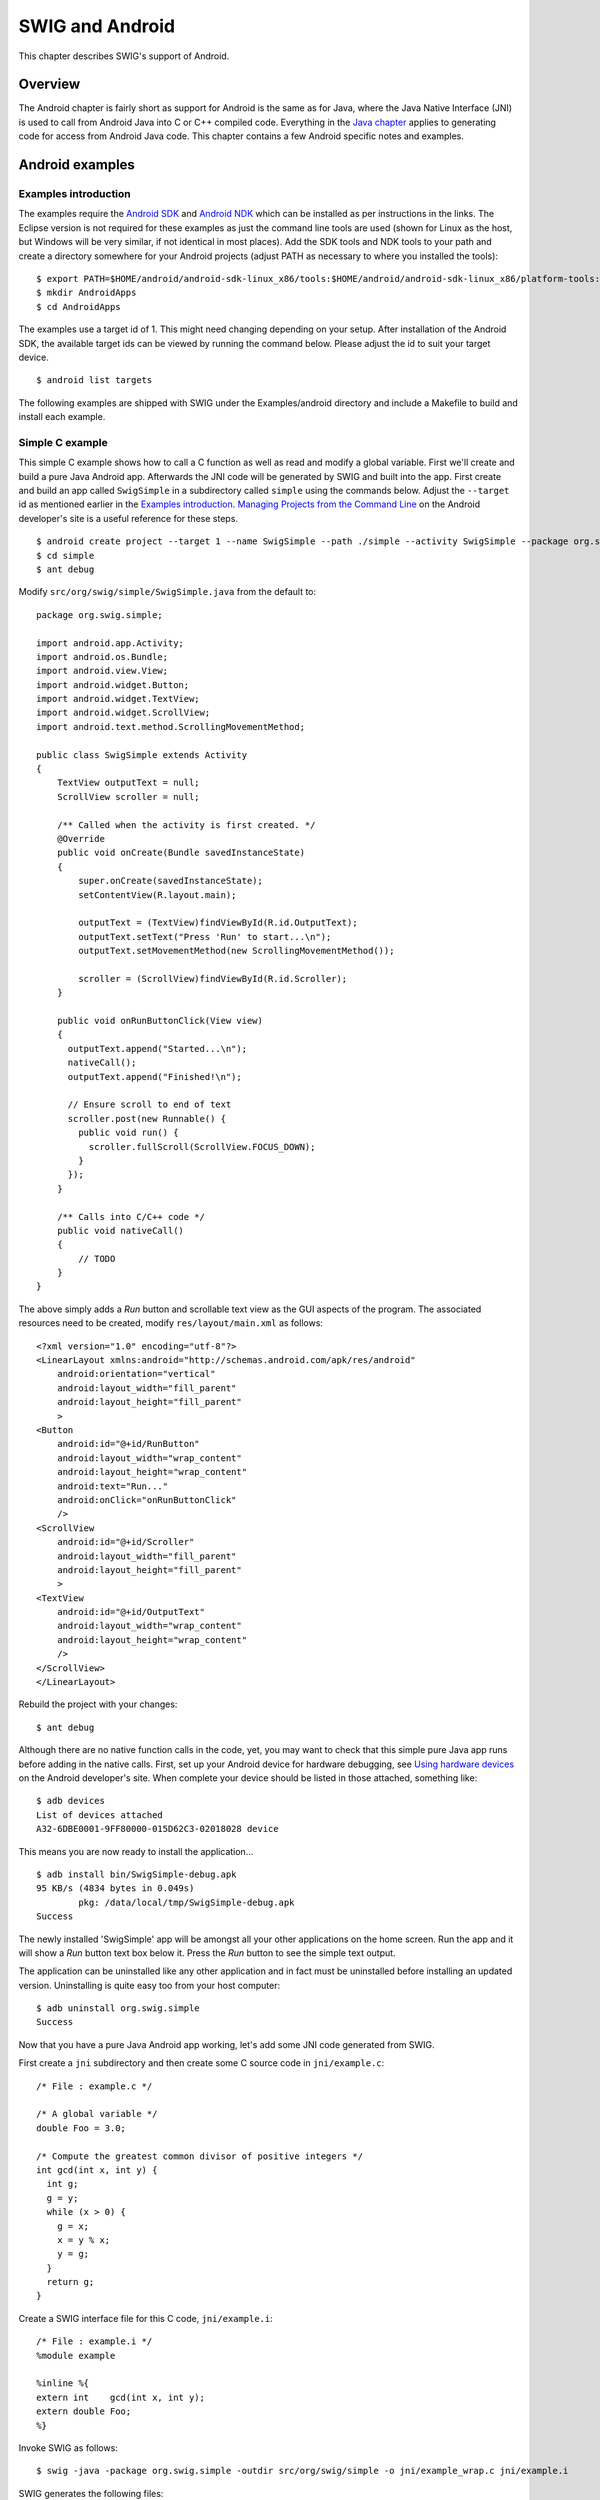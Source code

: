SWIG and Android
===================

This chapter describes SWIG's support of Android.

Overview
-------------

The Android chapter is fairly short as support for Android is the same
as for Java, where the Java Native Interface (JNI) is used to call from
Android Java into C or C++ compiled code. Everything in the `Java
chapter <Java.html#Java>`__ applies to generating code for access from
Android Java code. This chapter contains a few Android specific notes
and examples.

Android examples
---------------------

Examples introduction
~~~~~~~~~~~~~~~~~~~~~~~~~~~~

The examples require the `Android
SDK <https://developer.android.com/sdk/>`__ and `Android
NDK <https://developer.android.com/ndk/>`__ which can be installed as
per instructions in the links. The Eclipse version is not required for
these examples as just the command line tools are used (shown for Linux
as the host, but Windows will be very similar, if not identical in most
places). Add the SDK tools and NDK tools to your path and create a
directory somewhere for your Android projects (adjust PATH as necessary
to where you installed the tools):

.. container:: shell

   ::

      $ export PATH=$HOME/android/android-sdk-linux_x86/tools:$HOME/android/android-sdk-linux_x86/platform-tools:$HOME/android/android-ndk-r6b:$PATH
      $ mkdir AndroidApps 
      $ cd AndroidApps

The examples use a target id of 1. This might need changing depending on
your setup. After installation of the Android SDK, the available target
ids can be viewed by running the command below. Please adjust the id to
suit your target device.

.. container:: shell

   ::

      $ android list targets

The following examples are shipped with SWIG under the Examples/android
directory and include a Makefile to build and install each example.

Simple C example
~~~~~~~~~~~~~~~~~~~~~~~

This simple C example shows how to call a C function as well as read and
modify a global variable. First we'll create and build a pure Java
Android app. Afterwards the JNI code will be generated by SWIG and built
into the app. First create and build an app called ``SwigSimple`` in a
subdirectory called ``simple`` using the commands below. Adjust the
``--target`` id as mentioned earlier in the `Examples
introduction <Android.html#Android_examples_intro>`__. `Managing
Projects from the Command
Line <http://developer.android.com/guide/developing/projects/projects-cmdline.html>`__
on the Android developer's site is a useful reference for these steps.

.. container:: shell

   ::

      $ android create project --target 1 --name SwigSimple --path ./simple --activity SwigSimple --package org.swig.simple
      $ cd simple
      $ ant debug

Modify ``src/org/swig/simple/SwigSimple.java`` from the default to:

.. container:: code

   ::

      package org.swig.simple;

      import android.app.Activity;
      import android.os.Bundle;
      import android.view.View;
      import android.widget.Button;
      import android.widget.TextView;
      import android.widget.ScrollView;
      import android.text.method.ScrollingMovementMethod;

      public class SwigSimple extends Activity
      {
          TextView outputText = null;
          ScrollView scroller = null;

          /** Called when the activity is first created. */
          @Override
          public void onCreate(Bundle savedInstanceState)
          {
              super.onCreate(savedInstanceState);
              setContentView(R.layout.main);

              outputText = (TextView)findViewById(R.id.OutputText);
              outputText.setText("Press 'Run' to start...\n");
              outputText.setMovementMethod(new ScrollingMovementMethod());

              scroller = (ScrollView)findViewById(R.id.Scroller);
          }

          public void onRunButtonClick(View view)
          {
            outputText.append("Started...\n");
            nativeCall();
            outputText.append("Finished!\n");
            
            // Ensure scroll to end of text
            scroller.post(new Runnable() {
              public void run() {
                scroller.fullScroll(ScrollView.FOCUS_DOWN);
              }
            });
          }

          /** Calls into C/C++ code */
          public void nativeCall()
          {
              // TODO
          }
      }

The above simply adds a *Run* button and scrollable text view as the GUI
aspects of the program. The associated resources need to be created,
modify ``res/layout/main.xml`` as follows:

.. container:: code

   ::

      <?xml version="1.0" encoding="utf-8"?>
      <LinearLayout xmlns:android="http://schemas.android.com/apk/res/android"
          android:orientation="vertical"
          android:layout_width="fill_parent"
          android:layout_height="fill_parent"
          >
      <Button
          android:id="@+id/RunButton"  
          android:layout_width="wrap_content"  
          android:layout_height="wrap_content"  
          android:text="Run..."  
          android:onClick="onRunButtonClick"
          />
      <ScrollView
          android:id="@+id/Scroller"
          android:layout_width="fill_parent"
          android:layout_height="fill_parent"
          >
      <TextView
          android:id="@+id/OutputText"
          android:layout_width="wrap_content"
          android:layout_height="wrap_content"
          />
      </ScrollView>
      </LinearLayout>

Rebuild the project with your changes:

.. container:: shell

   ::

      $ ant debug

Although there are no native function calls in the code, yet, you may
want to check that this simple pure Java app runs before adding in the
native calls. First, set up your Android device for hardware debugging,
see `Using hardware
devices <http://developer.android.com/guide/developing/device.html>`__
on the Android developer's site. When complete your device should be
listed in those attached, something like:

.. container:: shell

   ::

      $ adb devices
      List of devices attached 
      A32-6DBE0001-9FF80000-015D62C3-02018028 device

This means you are now ready to install the application...

.. container:: shell

   ::

      $ adb install bin/SwigSimple-debug.apk 
      95 KB/s (4834 bytes in 0.049s)
              pkg: /data/local/tmp/SwigSimple-debug.apk
      Success

The newly installed 'SwigSimple' app will be amongst all your other
applications on the home screen. Run the app and it will show a *Run*
button text box below it. Press the *Run* button to see the simple text
output.

The application can be uninstalled like any other application and in
fact must be uninstalled before installing an updated version.
Uninstalling is quite easy too from your host computer:

.. container:: shell

   ::

      $ adb uninstall org.swig.simple
      Success

Now that you have a pure Java Android app working, let's add some JNI
code generated from SWIG.

First create a ``jni`` subdirectory and then create some C source code
in ``jni/example.c``:

.. container:: code

   ::

      /* File : example.c */

      /* A global variable */
      double Foo = 3.0;

      /* Compute the greatest common divisor of positive integers */
      int gcd(int x, int y) {
        int g;
        g = y;
        while (x > 0) {
          g = x;
          x = y % x;
          y = g;
        }
        return g;
      }

Create a SWIG interface file for this C code, ``jni/example.i``:

.. container:: code

   ::

      /* File : example.i */
      %module example

      %inline %{
      extern int    gcd(int x, int y);
      extern double Foo;
      %}

Invoke SWIG as follows:

.. container:: shell

   ::

      $ swig -java -package org.swig.simple -outdir src/org/swig/simple -o jni/example_wrap.c jni/example.i

SWIG generates the following files:

-  ``src/org/swig/simple/exampleJNI.java``
-  ``src/org/swig/simple/example.java``
-  ``jni/example_wrap.c``

Next we need to create a standard Android NDK build system file
``jni/Android.mk``:

.. container:: code

   ::

      # File: Android.mk
      LOCAL_PATH := $(call my-dir)

      include $(CLEAR_VARS)

      LOCAL_MODULE    := example
      LOCAL_SRC_FILES := example_wrap.c example.c

      include $(BUILD_SHARED_LIBRARY)

See the `Android NDK
documentation <https://developer.android.com/ndk/>`__ for more on the
NDK build system and getting started with the NDK. A simple invocation
of ndk-build will compile the .c files and generate a shared
object/system library. Output will be similar to:

.. container:: shell

   ::

      $ ndk-build
      Compile thumb  : example <= example_wrap.c
      Compile thumb  : example <= example.c
      SharedLibrary  : libexample.so
      Install        : libexample.so => libs/armeabi/libexample.so

Now that the C JNI layer has been built, we can write Java code to call
into the this layer. Modify the ``nativeCall`` method in
``src/org/swig/simple/SwigSimple.java`` to call the JNI code as follows
and add the static constructor to load the system library containing the
compiled JNI C code:

.. container:: code

   ::

          /** Calls into C/C++ code */
          public void nativeCall()
          {
            // Call our gcd() function
            
            int x = 42;
            int y = 105;
            int g = example.gcd(x, y);
            outputText.append("The greatest common divisor of " + x + " and " + y + " is " + g + "\n");

            // Manipulate the Foo global variable

            // Output its current value
            double foo = example.getFoo();
            outputText.append("Foo = " + foo + "\n");

            // Change its value
            example.setFoo(3.1415926);

            // See if the change took effect
            outputText.append("Foo = " + example.getFoo() + "\n");

            // Restore value
            example.setFoo(foo);
          }

          /** static constructor */
          static {
              System.loadLibrary("example");
          }

Compile the Java code as usual, uninstall the old version of the app if
still installed and re-install the new app:

.. container:: shell

   ::

      $ ant debug
      $ adb uninstall org.swig.simple
      $ adb install bin/SwigSimple-debug.apk 

Run the app again and this time you will see the output pictured below,
showing the result of calls into the C code:

|Android screenshot of SwigSimple example|

C++ class example
~~~~~~~~~~~~~~~~~~~~~~~~

The steps for calling C++ code are almost identical to those in the
previous C code example. All the steps required to compile and use a
simple hierarchy of classes for shapes are shown in this example.

First create an Android project called ``SwigClass`` in a subdirectory
called ``class``. The steps below create and build the JNI C++ app.
Adjust the ``--target`` id as mentioned earlier in the `Examples
introduction <Android.html#Android_examples_intro>`__.

.. container:: shell

   ::

      $ android create project --target 1 --name SwigClass --path ./class --activity SwigClass --package org.swig.classexample
      $ cd class

Now create a ``jni`` subdirectory and then create a C++ header file
``jni/example.h`` which defines our hierarchy of shape classes:

.. container:: code

   ::

      /* File : example.h */

      class Shape {
      public:
        Shape() {
          nshapes++;
        }
        virtual ~Shape() {
          nshapes--;
        }
        double  x, y;   
        void    move(double dx, double dy);
        virtual double area() = 0;
        virtual double perimeter() = 0;
        static  int nshapes;
      };

      class Circle : public Shape {
      private:
        double radius;
      public:
        Circle(double r) : radius(r) { }
        virtual double area();
        virtual double perimeter();
      };

      class Square : public Shape {
      private:
        double width;
      public:
        Square(double w) : width(w) { }
        virtual double area();
        virtual double perimeter();
      };

and create the implementation in the ``jni/example.cpp`` file:

.. container:: code

   ::

      /* File : example.cpp */

      #include "example.h"
      #define M_PI 3.14159265358979323846

      /* Move the shape to a new location */
      void Shape::move(double dx, double dy) {
        x += dx;
        y += dy;
      }

      int Shape::nshapes = 0;

      double Circle::area() {
        return M_PI*radius*radius;
      }

      double Circle::perimeter() {
        return 2*M_PI*radius;
      }

      double Square::area() {
        return width*width;
      }

      double Square::perimeter() {
        return 4*width;
      }

Create a SWIG interface file for this C++ code in ``jni/example.i``:

.. container:: code

   ::

      /* File : example.i */
      %module example

      %{
      #include "example.h"
      %}

      /* Let's just grab the original header file here */
      %include "example.h"

Invoke SWIG as follows, note that the -c++ option is required for C++
code:

.. container:: shell

   ::

      $ swig -c++ -java -package org.swig.classexample -outdir src/org/swig/classexample -o jni/example_wrap.cpp jni/example.i

SWIG generates the following files:

-  ``src/org/swig/classexample/Square.java``
-  ``src/org/swig/classexample/exampleJNI.java``
-  ``src/org/swig/classexample/example.java``
-  ``src/org/swig/classexample/Circle.java``
-  ``src/org/swig/classexample/Shape.java``
-  ``jni/example_wrap.cpp``

Next we need to create an Android NDK build system file for compiling
the C++ code ``jni/Android.mk``. The ``-frtti`` compiler flag isn't
strictly needed for this example, but is needed for any code that uses
C++ RTTI:

.. container:: code

   ::

      # File: Android.mk
      LOCAL_PATH := $(call my-dir)

      include $(CLEAR_VARS)

      LOCAL_MODULE    := example
      LOCAL_SRC_FILES := example_wrap.cpp example.cpp
      LOCAL_CFLAGS    := -frtti

      include $(BUILD_SHARED_LIBRARY)

A simple invocation of ndk-build will compile the .cpp files and
generate a shared object/system library. Output will be similar to:

.. container:: shell

   ::

      $ ndk-build
      Compile++ thumb  : example <= example_wrap.cpp
      Compile++ thumb  : example <= example.cpp
      StaticLibrary  : libstdc++.a
      SharedLibrary  : libexample.so
      Install        : libexample.so => libs/armeabi/libexample.so

Now that the C JNI layer has been built, we can write Java code to call
into this layer. Modify ``src/org/swig/classexample/SwigClass.java``
from the default to:

.. container:: code

   ::

      package org.swig.classexample;

      import android.app.Activity;
      import android.os.Bundle;
      import android.view.View;
      import android.widget.Button;
      import android.widget.TextView;
      import android.widget.ScrollView;
      import android.text.method.ScrollingMovementMethod;

      public class SwigClass extends Activity
      {
          TextView outputText = null;
          ScrollView scroller = null;

          /** Called when the activity is first created. */
          @Override
          public void onCreate(Bundle savedInstanceState)
          {
              super.onCreate(savedInstanceState);
              setContentView(R.layout.main);

              outputText = (TextView)findViewById(R.id.OutputText);
              outputText.setText("Press 'Run' to start...\n");
              outputText.setMovementMethod(new ScrollingMovementMethod());

              scroller = (ScrollView)findViewById(R.id.Scroller);
          }

          public void onRunButtonClick(View view)
          {
            outputText.append("Started...\n");
            nativeCall();
            outputText.append("Finished!\n");
            
            // Ensure scroll to end of text
            scroller.post(new Runnable() {
              public void run() {
                scroller.fullScroll(ScrollView.FOCUS_DOWN);
              }
            });
          }

          /** Calls into C/C++ code */
          public void nativeCall()
          {
            // ----- Object creation -----

            outputText.append( "Creating some objects:\n" );
            Circle c = new Circle(10);
            outputText.append( "    Created circle " + c + "\n");
            Square s = new Square(10);
            outputText.append( "    Created square " + s + "\n");

            // ----- Access a static member -----

            outputText.append( "\nA total of " + Shape.getNshapes() + " shapes were created\n" );

            // ----- Member data access -----

            // Notice how we can do this using functions specific to
            // the 'Circle' class.
            c.setX(20);
            c.setY(30);

            // Now use the same functions in the base class
            Shape shape = s;
            shape.setX(-10);
            shape.setY(5);

            outputText.append( "\nHere is their current position:\n" );
            outputText.append( "    Circle = (" + c.getX() + " " + c.getY() + ")\n" );
            outputText.append( "    Square = (" + s.getX() + " " + s.getY() + ")\n" );

            // ----- Call some methods -----

            outputText.append( "\nHere are some properties of the shapes:\n" );
            Shape[] shapes = {c, s};
            for (int i=0; i<shapes.length; i++)
            {
              outputText.append( "   " + shapes[i].toString() + "\n" );
              outputText.append( "        area      = " + shapes[i].area() + "\n" );
              outputText.append( "        perimeter = " + shapes[i].perimeter() + "\n" );
            }

            // Notice how the area() and perimeter() functions really
            // invoke the appropriate virtual method on each object.

            // ----- Delete everything -----

            outputText.append( "\nGuess I'll clean up now\n" );

            // Note: this invokes the virtual destructor
            // You could leave this to the garbage collector
            c.delete();
            s.delete();

            outputText.append( Shape.getNshapes() + " shapes remain\n" );
            outputText.append( "Goodbye\n" );
          }

          /** static constructor */
          static {
              System.loadLibrary("example");
          }
      }

Note the static constructor and the interesting JNI code is in the
``nativeCall`` method. The remaining code deals with the GUI aspects
which are identical to the previous C simple example. Modify
``res/layout/main.xml`` to contain the xml for the 'Run' button and
scrollable text view:

.. container:: code

   ::

      <?xml version="1.0" encoding="utf-8"?>
      <LinearLayout xmlns:android="http://schemas.android.com/apk/res/android"
          android:orientation="vertical"
          android:layout_width="fill_parent"
          android:layout_height="fill_parent"
          >
      <Button
          android:id="@+id/RunButton"  
          android:layout_width="wrap_content"  
          android:layout_height="wrap_content"  
          android:text="Run..."  
          android:onClick="onRunButtonClick"
          />
      <ScrollView
          android:id="@+id/Scroller"
          android:layout_width="fill_parent"
          android:layout_height="fill_parent"
          >
      <TextView
          android:id="@+id/OutputText"
          android:layout_width="wrap_content"
          android:layout_height="wrap_content"
          />
      </ScrollView>
      </LinearLayout>

Compile the Java code as usual, uninstall the old version of the app if
installed and re-install the new app:

.. container:: shell

   ::

      $ ant debug
      $ adb uninstall org.swig.classexample
      $ adb install bin/SwigClass-debug.apk 

Run the app to see the result of calling the C++ code from Java:

|Android screenshot of SwigClass example|

Other examples
~~~~~~~~~~~~~~~~~~~~~

The Examples/android directory contains further examples which can be
run and installed in a similar manner to the previous two examples.

Note that the 'extend' example is demonstrates the directors feature.
Normally C++ exception handling and the STL is not available by default
in the version of g++ shipped with Android, but this example turns these
features on as described in the next section.

C++ STL
------------

Should the C++ Standard Template Library (STL) be required, an
``Application.mk`` file needs to be created in the same directory as the
``Android.mk`` directory containing information about the STL to use.
See the NDK documentation in the $NDKROOT/docs folder especially
CPLUSPLUS-SUPPORT.html. Below is an example of the ``Application.mk``
file to make the STLport static library available for use:

.. container:: code

   ::

      # File: Application.mk
      APP_STL := gnustl_static

.. |Android screenshot of SwigSimple example| image:: android-simple.png
.. |Android screenshot of SwigClass example| image:: android-class.png
